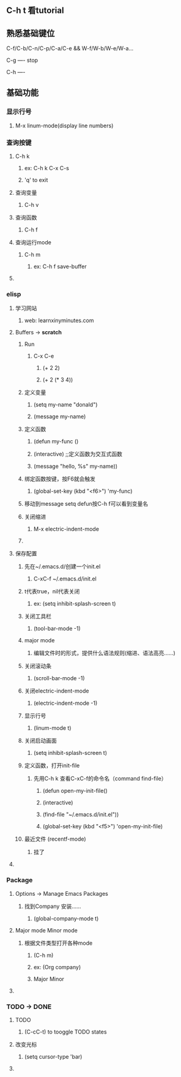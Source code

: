 * 
** C-h t 看tutorial
** 熟悉基础键位
***** C-f/C-b/C-n/C-p/C-a/C-e && W-f/W-b/W-e/W-a...
***** C-g ---- stop
***** C-h ---- 
***** 
** 基础功能
*** 显示行号
***** M-x linum-mode(display line numbers)
*** 查询按键
***** C-h k
****** ex: C-h k C-x C-s
****** 'q' to exit
**** 查询变量
****** C-h v
**** 查询函数
****** C-h f
**** 查询运行mode
****** C-h m
******* ex: C-h f save-buffer
**** 
*** elisp 
**** 学习网站
****** web: learnxinyminutes.com
**** Buffers -> *scratch*
***** Run
****** C-x C-e
******* (+ 2 2)
******* (+ 2 (* 3 4))
***** 定义变量
******* (setq my-name "donald")
******* (message my-name)
***** 定义函数
******* (defun my-func ()
*******   (interactive)		;;定义函数为交互式函数
*******   (message "hello, %s" my-name))
***** 绑定函数按键，按F6就会触发
******* (global-set-key (kbd "<f6>") 'my-func)
***** 移动到message setq defun按C-h f可以看到变量名
***** 关闭缩进
****** M-x electric-indent-mode
***** 
**** 保存配置
***** 先在~/.emacs.d/创建一个init.el
******* C-xC-f ~/.emacs.d/init.el
***** t代表true，nil代表关闭
******* ex: (setq inhibit-splash-screen t)
***** 关闭工具栏
******* (tool-bar-mode -1)
***** major mode
****** 编辑文件时的形式，提供什么语法规则(缩进、语法高亮……)
***** 关闭滚动条
******* (scroll-bar-mode -1)
***** 关闭electric-indent-mode
******* (electric-indent-mode -1)
***** 显示行号
******* (linum-mode t)
***** 关闭启动画面
******* (setq inhibit-splash-screen t)
***** 定义函数，打开init-file
****** 先用C-h k 查看C-xC-f的命令名（command find-file）
******* (defun open-my-init-file()
*******   (interactive)
*******   (find-file "~/.emacs.d/init.el"))
******* (global-set-key (kbd "<f5>") 'open-my-init-file)
***** 最近文件 (recentf-mode)
****** 挂了
**** 
*** Package
**** Options -> Manage Emacs Packages
***** 找到Company 安装……
****** (global-company-mode t)
**** Major mode Minor mode
***** 根据文件类型打开各种mode
****** (C-h m)
****** ex: (Org company)
******    Major   Minor
**** 
*** TODO -> DONE 
**** TODO
****** (C-cC-t) to tooggle TODO states
**** 改变光标
****** (setq cursor-type 'bar)
**** 
